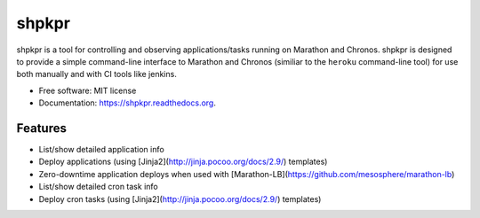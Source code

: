 ===============================
shpkpr
===============================

.. image:: https://img.shields.io/travis/shopkeep/shpkpr.svg
        :target: https://travis-ci.org/shopkeep/shpkpr

.. image:: https://readthedocs.org/projects/shpkpr/badge/?version=latest
        :target: https://readthedocs.org/projects/shpkpr/?badge=latest
        :alt: Documentation Status


shpkpr is a tool for controlling and observing applications/tasks running on Marathon and Chronos. shpkpr is designed to provide a simple command-line interface to Marathon and Chronos (similiar to the ``heroku`` command-line tool) for use both manually and with CI tools like jenkins.

* Free software: MIT license
* Documentation: https://shpkpr.readthedocs.org.

Features
--------

* List/show detailed application info
* Deploy applications (using [Jinja2](http://jinja.pocoo.org/docs/2.9/) templates)
* Zero-downtime application deploys when used with [Marathon-LB](https://github.com/mesosphere/marathon-lb)
* List/show detailed cron task info
* Deploy cron tasks (using [Jinja2](http://jinja.pocoo.org/docs/2.9/) templates)


